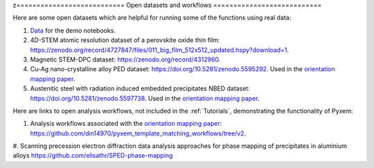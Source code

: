 z===========================
Open datasets and workflows
===========================

Here are some open datasets which are helpful for running some of the functions using real data:

#. `Data <https://drive.google.com/open?id=11CV7_wkFIsOtDICOcil8Bo25fo0NlR9I>`_ for the demo notebooks.

#. 4D-STEM atomic resolution dataset of a perovskite oxide thin film: https://zenodo.org/record/4727847/files/011_big_film_512x512_updated.hspy?download=1.

#. Magnetic STEM-DPC dataset: https://zenodo.org/record/4312960.

#. Cu-Ag nano-crystalline alloy PED dataset:  https://doi.org/10.5281/zenodo.5595292. Used in the `orientation mapping paper <https://doi.org/10.1016/j.ultramic.2022.113517>`_.

#. Austenitic steel with radiation induced embedded precipitates NBED dataset: https://doi.org/10.5281/zenodo.5597738. Used in the `orientation mapping paper <https://doi.org/10.1016/j.ultramic.2022.113517>`_.


Here are links to open analysis workflows, not included in the
:ref:`Tutorials`, demonstrating the functionality of Pyxem:

#. Analysis workflows associated with the `orientation mapping paper <https://doi.org/10.1016/j.ultramic.2022.113517>`_: https://github.com/din14970/pyxem_template_matching_workflows/tree/v2.

#. Scanning precession electron diffraction data analysis approaches for phase mapping of
precipitates in aluminium alloys https://github.com/elisathr/SPED-phase-mapping
